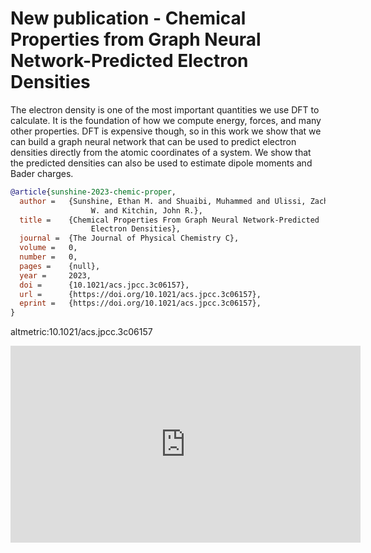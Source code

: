 * New publication - Chemical Properties from Graph Neural Network-Predicted Electron Densities
:PROPERTIES:
:categories: publication,news
:date:     2023/12/03 14:46:11
:updated:  2023/12/03 14:46:11
:org-url:  https://kitchingroup.cheme.cmu.edu/org/2023/12/03/New-publication---Chemical-Properties-from-Graph-Neural-Network-Predicted-Electron-Densities.org
:permalink: https://kitchingroup.cheme.cmu.edu/blog/2023/12/03/New-publication---Chemical-Properties-from-Graph-Neural-Network-Predicted-Electron-Densities/index.html
:END:

The electron density is one of the most important quantities we use DFT to calculate. It is the foundation of how we compute energy, forces, and many other properties. DFT is expensive though, so in this work we show that we can build a graph neural network that can be used to predict electron densities directly from the atomic coordinates of a system. We show that the predicted densities can also be used to estimate dipole moments and Bader charges.

#+BEGIN_SRC bibtex
@article{sunshine-2023-chemic-proper,
  author =	 {Sunshine, Ethan M. and Shuaibi, Muhammed and Ulissi, Zachary
                  W. and Kitchin, John R.},
  title =	 {Chemical Properties From Graph Neural Network-Predicted
                  Electron Densities},
  journal =	 {The Journal of Physical Chemistry C},
  volume =	 0,
  number =	 0,
  pages =	 {null},
  year =	 2023,
  doi =		 {10.1021/acs.jpcc.3c06157},
  url =		 {https://doi.org/10.1021/acs.jpcc.3c06157},
  eprint =	 {https://doi.org/10.1021/acs.jpcc.3c06157},
}

#+END_SRC

altmetric:10.1021/acs.jpcc.3c06157

#+BEGIN_EXPORT html
<iframe width="560" height="315" src="https://www.youtube.com/embed/nTxqdfY28iQ?si=QYijk-wra9ePHXWA" title="YouTube video player" frameborder="0" allow="accelerometer; autoplay; clipboard-write; encrypted-media; gyroscope; picture-in-picture; web-share" allowfullscreen></iframe>
#+END_EXPORT
